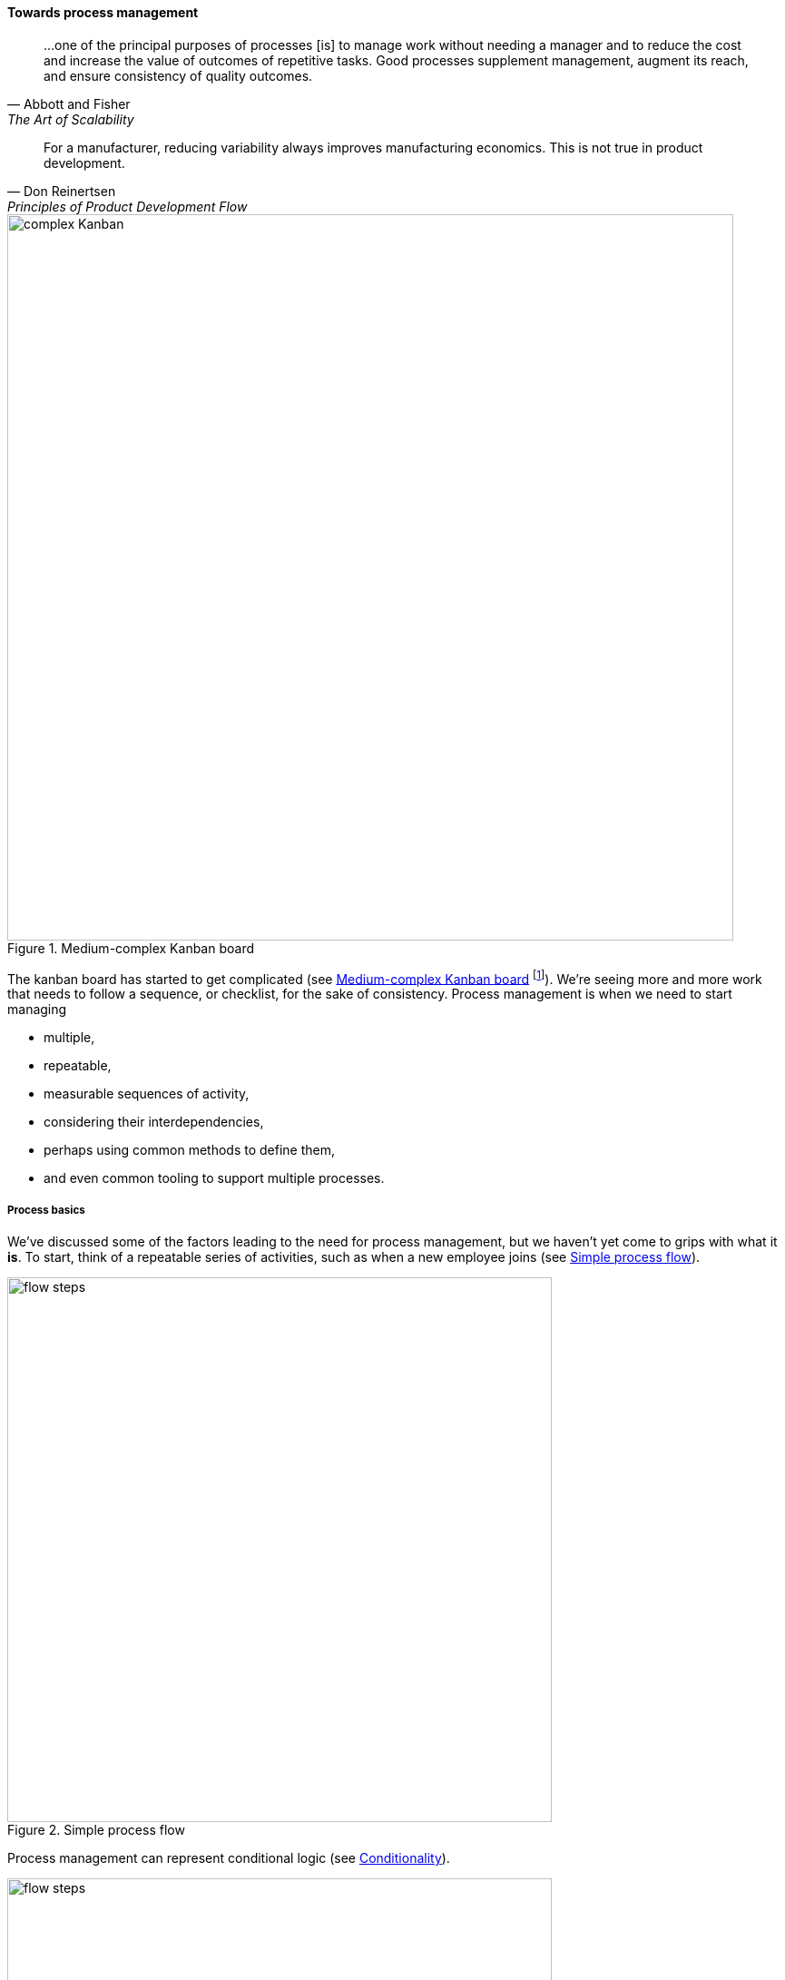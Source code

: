 
anchor:process-mgmt-emerges[]

==== Towards process management

[quote, Abbott and Fisher, The Art of Scalability]
...one of the principal purposes of processes [is] to manage work without needing a manager and to reduce the cost and increase the value of outcomes of repetitive tasks. Good processes supplement management, augment its reach, and ensure consistency of quality outcomes.

[quote, Don Reinertsen, Principles of Product Development Flow]
For a manufacturer, reducing variability always improves manufacturing economics. This is not true in product development.

[[fig-complexKanban-800-c]]
.Medium-complex Kanban board
image::images/2_05-complexKanban.png[complex Kanban, 800,,]

The kanban board has started to get complicated (see <<fig-complexKanban-800-c>> footnote:[Loosely based on Image from cite:[Kos2016]). We're seeing more and more work that needs to follow a sequence, or checklist, for the sake of consistency. Process management is when we need to start managing

* multiple,
* repeatable,
* measurable sequences of activity,
* considering their interdependencies,
* perhaps using common methods to define them,
* and even common tooling to support multiple processes.

===== Process basics

We've discussed some of the factors leading to the need for process management, but we haven't yet come to grips with what it *is*. To start, think of a repeatable series of activities, such as when a new employee joins (see <<fig-orderingA-600-c>>).

[[fig-orderingA-600-c]]
.Simple process flow
image::images/2_05-orderingA.png[flow steps, 600,,]

Process management can represent conditional logic (see <<fig-orderingB-600-c>>).

[[fig-orderingB-600-c]]
.Conditionality
image::images/2_05-orderingB.png[flow steps, 600,,]


Process models can become extremely complex, and are seen describing both human and automated activity. Sometimes, the process simply becomes too complex for humans to follow. Notice how different the process models are from the card wall or Kanban board. In Kanban, everything is a work item, and the overall flow is some simple version of "to do, doing, done." This can become very complex when the flow gets more elaborate (e.g. various forms of testing, deployment checks, etc.) In a process model, the activity is explicitly specified, on the assumption it will be repeated. The boxes representing steps are essentially equivalent to the columns on a Kanban board, but since sticky notes are not being used, process models can become very complex -- like a Kanban board with dozens or hundreds of columns! Process modeling is discussed in detail in the xref:process-modeling[appendix]. Process management as a practice is discussed extensively in Part III. However, before we move on, two simple variations on process management are:

* Checklists
* Case Management

anchor:checklist-manifesto[]

===== The Checklist Manifesto

[[fig-jet-checklist-400-o]]
.A Boeing 747 checklist
image::images/2_05-jet-checklist.jpg[checklist, 400, , float="right"]


The Checklist Manifesto is the name of a notable book by author/surgeon Atul Gawande cite:[Gawande2010]. The title can be misleading; the book in no way suggests that all work can be reduced to repeatable checklists. Instead, it is an in depth examination of the  relationship between standardization and complexity. Like case management, it addresses the problem of complex activities requiring professional judgement.

Unlike case management (discussed below), it explores more time-limited and often urgent activities such as flight operations (<<fig-jet-checklist-400-o>> footnote:[Image credit https://www.flickr.com/photos/clemensv/7292988394, downloaded 2016-11-29, commercial use permitted]), large scale construction, and surgery. These activities, as a whole, cannot be reduced to one master process; there is too much variation and complexity. However, within the overall bounds of flight operations, or construction, or surgery, there are critical sequences of events that MUST be executed, often in a specific order. Gawande discusses the airline industry as a key exemplar of this. Instead of one "master checklist" there are specific, clear, brief checklists for a wide variety of scenarios, such as a cargo hold door becoming unlatched.

There are similarities and differences between core BPM approaches and checklists. Often, business process management is employed to describe processes that are automated and whose progress is tracked in a database. Checklists, on the other hand, may be more manual, intended for use in a closely collaborative environment (such as a an aircraft cockpit or operating room), and may represent a briefer period of time.

Full process management specifies tasks and their flow in precise detail. We have not yet got to that point with our Kanban board, but when we start adding checklists, we are beginning to differentiate the various processes at a detailed level. We will revisit Gawande's work in Chapter 9 with the coordination technique of the xref:submittal-schedule[submittal schedule].

anchor:case-mgmt[]

===== Case Management

[[fig-casemgmt-600-c]]
.Process management versus case management
image::images/2_05-casemgmt.png[case management, 600]

NOTE: Do not confuse "Case" here with Computer Assisted Software Engineering.

Case management is a concept used in medicine, law, and social services. Case management can be thought of as a high-level process supporting the skilled knowledge worker applying their professional expertise. Cases are another way of thinking about the relationship between the Kanban board and process management (see <<fig-casemgmt-600-c>>).To quote the Workflow Management Coalition:

_[Business Process Modeling] and [Case Management] are useful for different kinds of business situations._

_* Highly predictable and highly repeatable business situations are best supported with BPM._
_** For example signing up for cell phone service: it happens thousands of times a day, and the process is essentially fixed._
_* Unpredictable and unrepeatable business situations are best handled with ACM._
_** For example investigation of a crime will require following up on various clues, down various paths, which are not predictable before hand. The are various tests and procedures to use, but they will be called only when needed._ cite:[WFMC2010], via cite:[England2013]_

Noted IT consultant and author Rob England contrasts "case management" with "standard process" in his book  _Plus! The Standard+Case Approach: See Service Response in a New Light_ cite:[England2013]. Some processes are repeatable and can be precisely standardized, but it is critical for anyone working in complex environments to understand the limits of standard process. Sometimes, a large "case" concept is sufficient to track the work. The downside may be that there is less visibility into the progress of the case -- the person in charge of it needs to provide a status that can't be represented as a simple report. We will see process management again in Chapter 6 in our discussion of xref:ops-day-in-life[operational process emergence].
